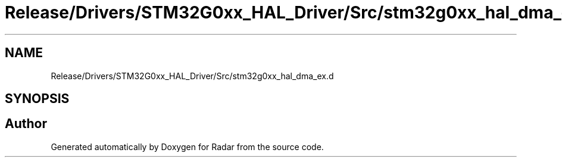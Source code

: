 .TH "Release/Drivers/STM32G0xx_HAL_Driver/Src/stm32g0xx_hal_dma_ex.d" 3 "Version 1.0.0" "Radar" \" -*- nroff -*-
.ad l
.nh
.SH NAME
Release/Drivers/STM32G0xx_HAL_Driver/Src/stm32g0xx_hal_dma_ex.d
.SH SYNOPSIS
.br
.PP
.SH "Author"
.PP 
Generated automatically by Doxygen for Radar from the source code\&.
